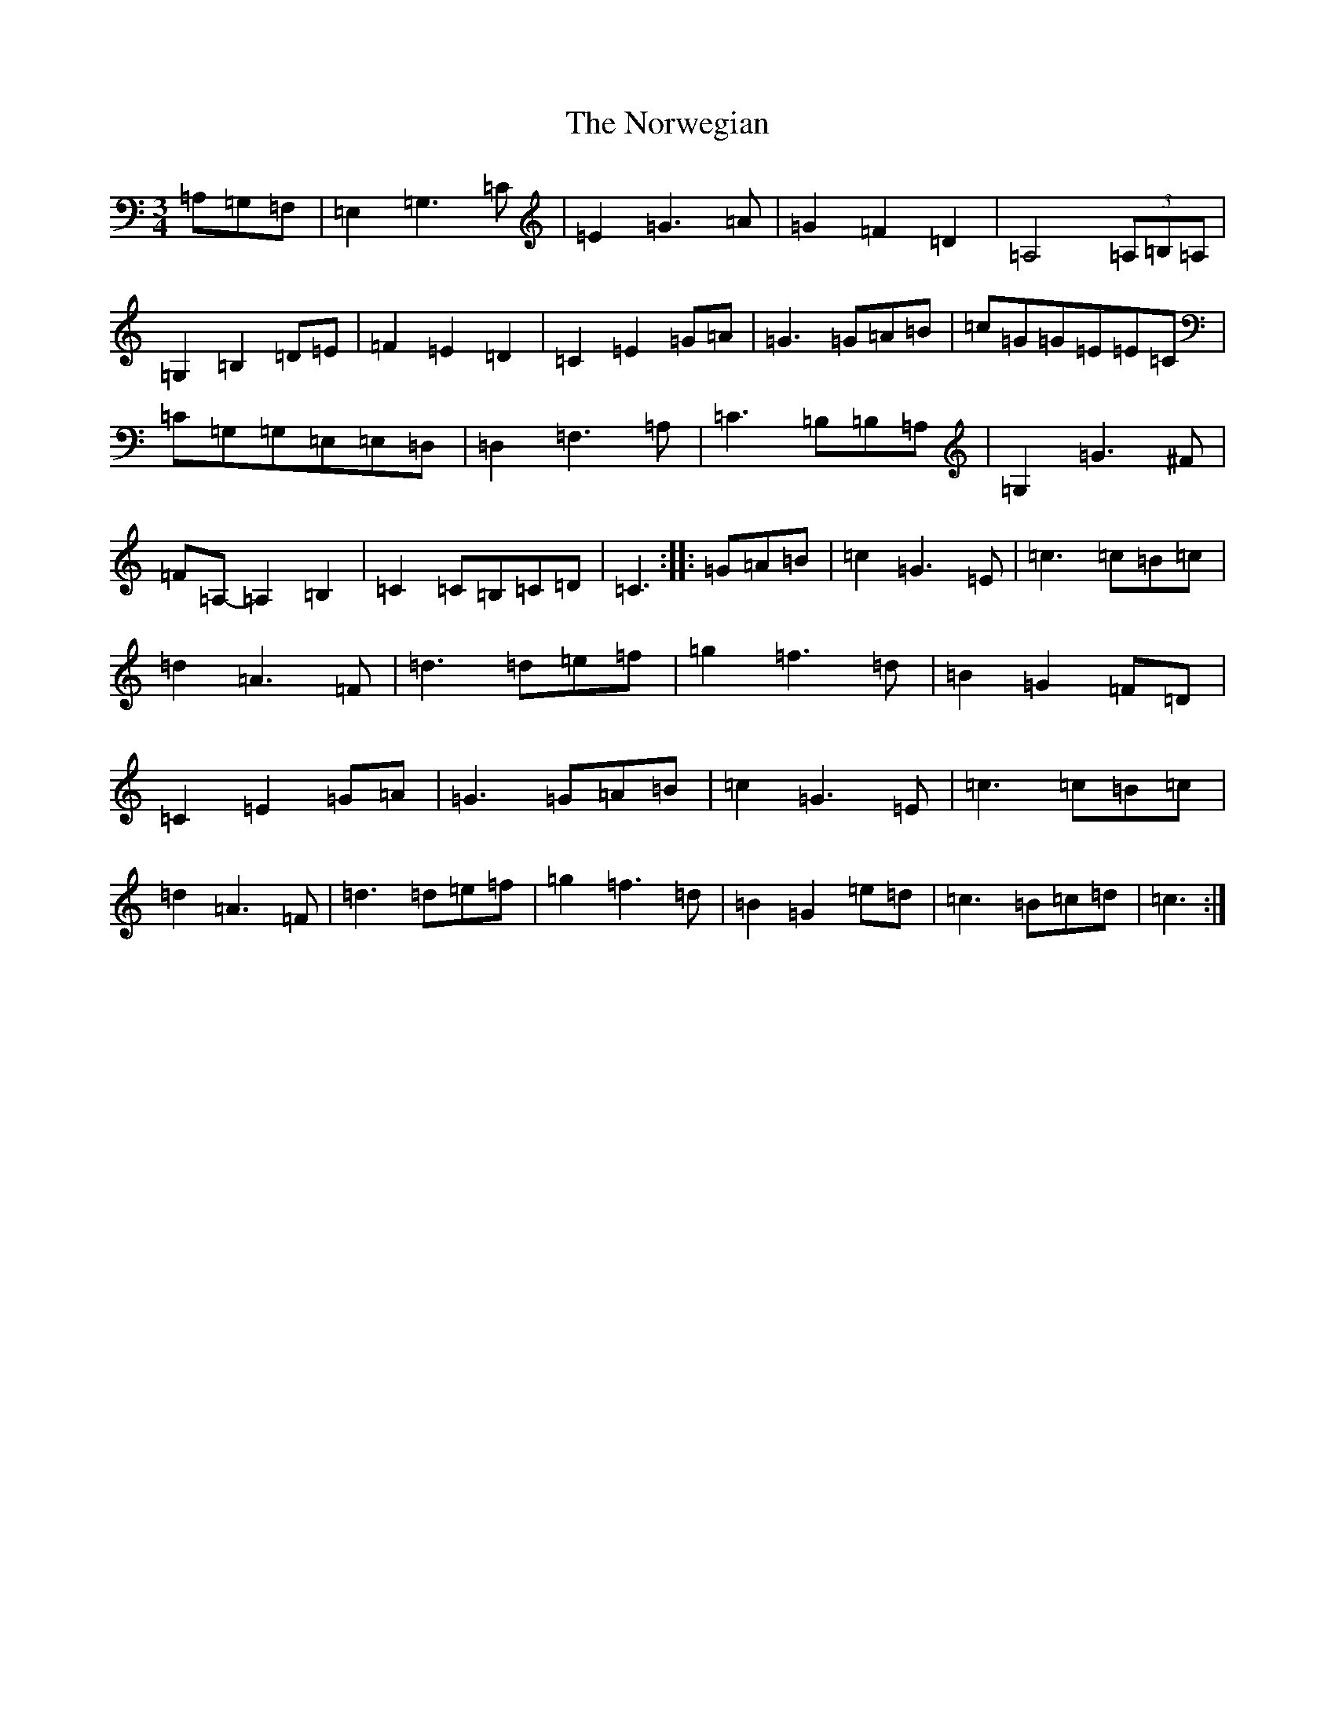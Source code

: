 X: 15631
T: Norwegian, The
S: https://thesession.org/tunes/2658#setting2658
R: waltz
M:3/4
L:1/8
K: C Major
=A,=G,=F,|=E,2=G,3=C|=E2=G3=A|=G2=F2=D2|=A,4(3=A,=B,=A,|=G,2=B,2=D=E|=F2=E2=D2|=C2=E2=G=A|=G3=G=A=B|=c=G=G=E=E=C|=C=G,=G,=E,=E,=D,|=D,2=F,3=A,|=C3=B,=B,=A,|=G,2=G3^F|=F=A,-=A,2=B,2|=C2=C=B,=C=D|=C3:||:=G=A=B|=c2=G3=E|=c3=c=B=c|=d2=A3=F|=d3=d=e=f|=g2=f3=d|=B2=G2=F=D|=C2=E2=G=A|=G3=G=A=B|=c2=G3=E|=c3=c=B=c|=d2=A3=F|=d3=d=e=f|=g2=f3=d|=B2=G2=e=d|=c3=B=c=d|=c3:|